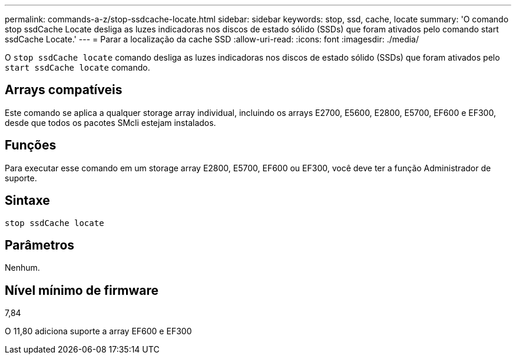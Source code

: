 ---
permalink: commands-a-z/stop-ssdcache-locate.html 
sidebar: sidebar 
keywords: stop, ssd, cache, locate 
summary: 'O comando stop ssdCache Locate desliga as luzes indicadoras nos discos de estado sólido (SSDs) que foram ativados pelo comando start ssdCache Locate.' 
---
= Parar a localização da cache SSD
:allow-uri-read: 
:icons: font
:imagesdir: ./media/


[role="lead"]
O `stop ssdCache locate` comando desliga as luzes indicadoras nos discos de estado sólido (SSDs) que foram ativados pelo `start ssdCache locate` comando.



== Arrays compatíveis

Este comando se aplica a qualquer storage array individual, incluindo os arrays E2700, E5600, E2800, E5700, EF600 e EF300, desde que todos os pacotes SMcli estejam instalados.



== Funções

Para executar esse comando em um storage array E2800, E5700, EF600 ou EF300, você deve ter a função Administrador de suporte.



== Sintaxe

[listing]
----
stop ssdCache locate
----


== Parâmetros

Nenhum.



== Nível mínimo de firmware

7,84

O 11,80 adiciona suporte a array EF600 e EF300
